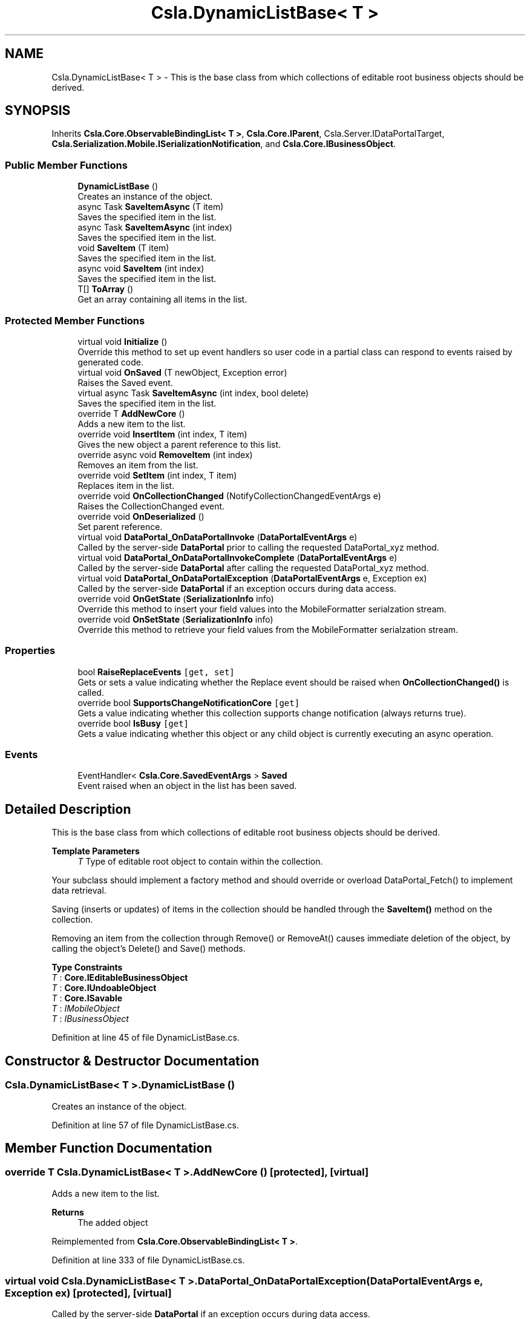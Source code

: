 .TH "Csla.DynamicListBase< T >" 3 "Thu Jul 22 2021" "Version 5.4.2" "CSLA.NET" \" -*- nroff -*-
.ad l
.nh
.SH NAME
Csla.DynamicListBase< T > \- This is the base class from which collections of editable root business objects should be derived\&.  

.SH SYNOPSIS
.br
.PP
.PP
Inherits \fBCsla\&.Core\&.ObservableBindingList< T >\fP, \fBCsla\&.Core\&.IParent\fP, Csla\&.Server\&.IDataPortalTarget, \fBCsla\&.Serialization\&.Mobile\&.ISerializationNotification\fP, and \fBCsla\&.Core\&.IBusinessObject\fP\&.
.SS "Public Member Functions"

.in +1c
.ti -1c
.RI "\fBDynamicListBase\fP ()"
.br
.RI "Creates an instance of the object\&. "
.ti -1c
.RI "async Task \fBSaveItemAsync\fP (T item)"
.br
.RI "Saves the specified item in the list\&. "
.ti -1c
.RI "async Task \fBSaveItemAsync\fP (int index)"
.br
.RI "Saves the specified item in the list\&. "
.ti -1c
.RI "void \fBSaveItem\fP (T item)"
.br
.RI "Saves the specified item in the list\&. "
.ti -1c
.RI "async void \fBSaveItem\fP (int index)"
.br
.RI "Saves the specified item in the list\&. "
.ti -1c
.RI "T[] \fBToArray\fP ()"
.br
.RI "Get an array containing all items in the list\&. "
.in -1c
.SS "Protected Member Functions"

.in +1c
.ti -1c
.RI "virtual void \fBInitialize\fP ()"
.br
.RI "Override this method to set up event handlers so user code in a partial class can respond to events raised by generated code\&. "
.ti -1c
.RI "virtual void \fBOnSaved\fP (T newObject, Exception error)"
.br
.RI "Raises the Saved event\&. "
.ti -1c
.RI "virtual async Task \fBSaveItemAsync\fP (int index, bool delete)"
.br
.RI "Saves the specified item in the list\&. "
.ti -1c
.RI "override T \fBAddNewCore\fP ()"
.br
.RI "Adds a new item to the list\&. "
.ti -1c
.RI "override void \fBInsertItem\fP (int index, T item)"
.br
.RI "Gives the new object a parent reference to this list\&. "
.ti -1c
.RI "override async void \fBRemoveItem\fP (int index)"
.br
.RI "Removes an item from the list\&. "
.ti -1c
.RI "override void \fBSetItem\fP (int index, T item)"
.br
.RI "Replaces item in the list\&. "
.ti -1c
.RI "override void \fBOnCollectionChanged\fP (NotifyCollectionChangedEventArgs e)"
.br
.RI "Raises the CollectionChanged event\&. "
.ti -1c
.RI "override void \fBOnDeserialized\fP ()"
.br
.RI "Set parent reference\&. "
.ti -1c
.RI "virtual void \fBDataPortal_OnDataPortalInvoke\fP (\fBDataPortalEventArgs\fP e)"
.br
.RI "Called by the server-side \fBDataPortal\fP prior to calling the requested DataPortal_xyz method\&. "
.ti -1c
.RI "virtual void \fBDataPortal_OnDataPortalInvokeComplete\fP (\fBDataPortalEventArgs\fP e)"
.br
.RI "Called by the server-side \fBDataPortal\fP after calling the requested DataPortal_xyz method\&. "
.ti -1c
.RI "virtual void \fBDataPortal_OnDataPortalException\fP (\fBDataPortalEventArgs\fP e, Exception ex)"
.br
.RI "Called by the server-side \fBDataPortal\fP if an exception occurs during data access\&. "
.ti -1c
.RI "override void \fBOnGetState\fP (\fBSerializationInfo\fP info)"
.br
.RI "Override this method to insert your field values into the MobileFormatter serialzation stream\&. "
.ti -1c
.RI "override void \fBOnSetState\fP (\fBSerializationInfo\fP info)"
.br
.RI "Override this method to retrieve your field values from the MobileFormatter serialzation stream\&. "
.in -1c
.SS "Properties"

.in +1c
.ti -1c
.RI "bool \fBRaiseReplaceEvents\fP\fC [get, set]\fP"
.br
.RI "Gets or sets a value indicating whether the Replace event should be raised when \fBOnCollectionChanged()\fP is called\&. "
.ti -1c
.RI "override bool \fBSupportsChangeNotificationCore\fP\fC [get]\fP"
.br
.RI "Gets a value indicating whether this collection supports change notification (always returns true)\&. "
.ti -1c
.RI "override bool \fBIsBusy\fP\fC [get]\fP"
.br
.RI "Gets a value indicating whether this object or any child object is currently executing an async operation\&. "
.in -1c
.SS "Events"

.in +1c
.ti -1c
.RI "EventHandler< \fBCsla\&.Core\&.SavedEventArgs\fP > \fBSaved\fP"
.br
.RI "Event raised when an object in the list has been saved\&. "
.in -1c
.SH "Detailed Description"
.PP 
This is the base class from which collections of editable root business objects should be derived\&. 


.PP
\fBTemplate Parameters\fP
.RS 4
\fIT\fP Type of editable root object to contain within the collection\&. 
.RE
.PP
.PP
Your subclass should implement a factory method and should override or overload DataPortal_Fetch() to implement data retrieval\&. 
.PP
Saving (inserts or updates) of items in the collection should be handled through the \fBSaveItem()\fP method on the collection\&. 
.PP
Removing an item from the collection through Remove() or RemoveAt() causes immediate deletion of the object, by calling the object's Delete() and Save() methods\&. 
.PP
\fBType Constraints\fP
.TP
\fIT\fP : \fI\fBCore\&.IEditableBusinessObject\fP\fP
.TP
\fIT\fP : \fI\fBCore\&.IUndoableObject\fP\fP
.TP
\fIT\fP : \fI\fBCore\&.ISavable\fP\fP
.TP
\fIT\fP : \fIIMobileObject\fP
.TP
\fIT\fP : \fIIBusinessObject\fP
.PP
Definition at line 45 of file DynamicListBase\&.cs\&.
.SH "Constructor & Destructor Documentation"
.PP 
.SS "\fBCsla\&.DynamicListBase\fP< T >\&.\fBDynamicListBase\fP ()"

.PP
Creates an instance of the object\&. 
.PP
Definition at line 57 of file DynamicListBase\&.cs\&.
.SH "Member Function Documentation"
.PP 
.SS "override T \fBCsla\&.DynamicListBase\fP< T >\&.AddNewCore ()\fC [protected]\fP, \fC [virtual]\fP"

.PP
Adds a new item to the list\&. 
.PP
\fBReturns\fP
.RS 4
The added object
.RE
.PP

.PP
Reimplemented from \fBCsla\&.Core\&.ObservableBindingList< T >\fP\&.
.PP
Definition at line 333 of file DynamicListBase\&.cs\&.
.SS "virtual void \fBCsla\&.DynamicListBase\fP< T >\&.DataPortal_OnDataPortalException (\fBDataPortalEventArgs\fP e, Exception ex)\fC [protected]\fP, \fC [virtual]\fP"

.PP
Called by the server-side \fBDataPortal\fP if an exception occurs during data access\&. 
.PP
\fBParameters\fP
.RS 4
\fIe\fP The DataPortalContext object passed to the \fBDataPortal\fP\&.
.br
\fIex\fP The Exception thrown during data access\&.
.RE
.PP

.PP
Definition at line 541 of file DynamicListBase\&.cs\&.
.SS "virtual void \fBCsla\&.DynamicListBase\fP< T >\&.DataPortal_OnDataPortalInvoke (\fBDataPortalEventArgs\fP e)\fC [protected]\fP, \fC [virtual]\fP"

.PP
Called by the server-side \fBDataPortal\fP prior to calling the requested DataPortal_xyz method\&. 
.PP
\fBParameters\fP
.RS 4
\fIe\fP The DataPortalContext object passed to the \fBDataPortal\fP\&.
.RE
.PP

.PP
Definition at line 518 of file DynamicListBase\&.cs\&.
.SS "virtual void \fBCsla\&.DynamicListBase\fP< T >\&.DataPortal_OnDataPortalInvokeComplete (\fBDataPortalEventArgs\fP e)\fC [protected]\fP, \fC [virtual]\fP"

.PP
Called by the server-side \fBDataPortal\fP after calling the requested DataPortal_xyz method\&. 
.PP
\fBParameters\fP
.RS 4
\fIe\fP The DataPortalContext object passed to the \fBDataPortal\fP\&.
.RE
.PP

.PP
Definition at line 529 of file DynamicListBase\&.cs\&.
.SS "virtual void \fBCsla\&.DynamicListBase\fP< T >\&.Initialize ()\fC [protected]\fP, \fC [virtual]\fP"

.PP
Override this method to set up event handlers so user code in a partial class can respond to events raised by generated code\&. 
.PP
Definition at line 71 of file DynamicListBase\&.cs\&.
.SS "override void \fBCsla\&.DynamicListBase\fP< T >\&.InsertItem (int index, T item)\fC [protected]\fP"

.PP
Gives the new object a parent reference to this list\&. 
.PP
\fBParameters\fP
.RS 4
\fIindex\fP Index at which to insert the item\&.
.br
\fIitem\fP Item to insert\&.
.RE
.PP

.PP
Definition at line 347 of file DynamicListBase\&.cs\&.
.SS "override void \fBCsla\&.DynamicListBase\fP< T >\&.OnCollectionChanged (NotifyCollectionChangedEventArgs e)\fC [protected]\fP"

.PP
Raises the CollectionChanged event\&. 
.PP
\fBParameters\fP
.RS 4
\fIe\fP Event args object
.RE
.PP

.PP
Definition at line 419 of file DynamicListBase\&.cs\&.
.SS "override void \fBCsla\&.DynamicListBase\fP< T >\&.OnDeserialized ()\fC [protected]\fP, \fC [virtual]\fP"

.PP
Set parent reference\&. 
.PP
Reimplemented from \fBCsla\&.Core\&.ObservableBindingList< T >\fP\&.
.PP
Definition at line 488 of file DynamicListBase\&.cs\&.
.SS "override void \fBCsla\&.DynamicListBase\fP< T >\&.OnGetState (\fBSerializationInfo\fP info)\fC [protected]\fP, \fC [virtual]\fP"

.PP
Override this method to insert your field values into the MobileFormatter serialzation stream\&. 
.PP
\fBParameters\fP
.RS 4
\fIinfo\fP Object containing the data to serialize\&. 
.RE
.PP

.PP
Reimplemented from \fBCsla\&.Core\&.ObservableBindingList< T >\fP\&.
.PP
Definition at line 612 of file DynamicListBase\&.cs\&.
.SS "virtual void \fBCsla\&.DynamicListBase\fP< T >\&.OnSaved (T newObject, Exception error)\fC [protected]\fP, \fC [virtual]\fP"

.PP
Raises the Saved event\&. 
.PP
\fBParameters\fP
.RS 4
\fInewObject\fP Object returned as a result of the save operation\&.
.br
\fIerror\fP Exception returned as a result of the save operation\&.
.RE
.PP

.PP
Definition at line 126 of file DynamicListBase\&.cs\&.
.SS "override void \fBCsla\&.DynamicListBase\fP< T >\&.OnSetState (\fBSerializationInfo\fP info)\fC [protected]\fP, \fC [virtual]\fP"

.PP
Override this method to retrieve your field values from the MobileFormatter serialzation stream\&. 
.PP
\fBParameters\fP
.RS 4
\fIinfo\fP Object containing the data to serialize\&. 
.RE
.PP

.PP
Reimplemented from \fBCsla\&.Core\&.ObservableBindingList< T >\fP\&.
.PP
Definition at line 625 of file DynamicListBase\&.cs\&.
.SS "override async void \fBCsla\&.DynamicListBase\fP< T >\&.RemoveItem (int index)\fC [protected]\fP"

.PP
Removes an item from the list\&. 
.PP
\fBParameters\fP
.RS 4
\fIindex\fP Index of the item to be removed\&.
.RE
.PP

.PP
Definition at line 358 of file DynamicListBase\&.cs\&.
.SS "async void \fBCsla\&.DynamicListBase\fP< T >\&.SaveItem (int index)"

.PP
Saves the specified item in the list\&. 
.PP
\fBParameters\fP
.RS 4
\fIindex\fP Index of the item to be saved\&. 
.RE
.PP
.PP
This method properly saves the child item, by making sure the item in the collection is properly replaced by the result of the Save() method call\&. 
.PP
Definition at line 260 of file DynamicListBase\&.cs\&.
.SS "void \fBCsla\&.DynamicListBase\fP< T >\&.SaveItem (T item)"

.PP
Saves the specified item in the list\&. 
.PP
\fBParameters\fP
.RS 4
\fIitem\fP Reference to the item to be saved\&. 
.RE
.PP
.PP
This method properly saves the child item, by making sure the item in the collection is properly replaced by the result of the Save() method call\&. 
.PP
Definition at line 243 of file DynamicListBase\&.cs\&.
.SS "async Task \fBCsla\&.DynamicListBase\fP< T >\&.SaveItemAsync (int index)"

.PP
Saves the specified item in the list\&. 
.PP
\fBParameters\fP
.RS 4
\fIindex\fP Index of item to be saved\&.
.RE
.PP

.PP
Definition at line 145 of file DynamicListBase\&.cs\&.
.SS "virtual async Task \fBCsla\&.DynamicListBase\fP< T >\&.SaveItemAsync (int index, bool delete)\fC [protected]\fP, \fC [virtual]\fP"

.PP
Saves the specified item in the list\&. 
.PP
\fBParameters\fP
.RS 4
\fIindex\fP Index of item to be saved\&.
.br
\fIdelete\fP true if the item should be deleted\&.
.RE
.PP

.PP
Definition at line 155 of file DynamicListBase\&.cs\&.
.SS "async Task \fBCsla\&.DynamicListBase\fP< T >\&.SaveItemAsync (T item)"

.PP
Saves the specified item in the list\&. 
.PP
\fBParameters\fP
.RS 4
\fIitem\fP Item to be saved\&.
.RE
.PP

.PP
Definition at line 136 of file DynamicListBase\&.cs\&.
.SS "override void \fBCsla\&.DynamicListBase\fP< T >\&.SetItem (int index, T item)\fC [protected]\fP"

.PP
Replaces item in the list\&. 
.PP
\fBParameters\fP
.RS 4
\fIindex\fP Index of the item that was replaced\&.
.br
\fIitem\fP New item\&.
.RE
.PP

.PP
Definition at line 392 of file DynamicListBase\&.cs\&.
.SS "T [] \fBCsla\&.DynamicListBase\fP< T >\&.ToArray ()"

.PP
Get an array containing all items in the list\&. 
.PP
Definition at line 553 of file DynamicListBase\&.cs\&.
.SH "Property Documentation"
.PP 
.SS "override bool \fBCsla\&.DynamicListBase\fP< T >\&.IsBusy\fC [get]\fP"

.PP
Gets a value indicating whether this object or any child object is currently executing an async operation\&. 
.PP
Definition at line 466 of file DynamicListBase\&.cs\&.
.SS "bool \fBCsla\&.DynamicListBase\fP< T >\&.RaiseReplaceEvents\fC [get]\fP, \fC [set]\fP, \fC [protected]\fP"

.PP
Gets or sets a value indicating whether the Replace event should be raised when \fBOnCollectionChanged()\fP is called\&. There's a bug in DataGridDataConnection that throws an exception on the replace action\&. By default we disable raising the replace event to avoid that bug, but some other datagrid controls require the event\&. 
.PP
Definition at line 413 of file DynamicListBase\&.cs\&.
.SS "override bool \fBCsla\&.DynamicListBase\fP< T >\&.SupportsChangeNotificationCore\fC [get]\fP, \fC [protected]\fP"

.PP
Gets a value indicating whether this collection supports change notification (always returns true)\&. 
.PP
Definition at line 431 of file DynamicListBase\&.cs\&.
.SH "Event Documentation"
.PP 
.SS "EventHandler<\fBCsla\&.Core\&.SavedEventArgs\fP> \fBCsla\&.DynamicListBase\fP< T >\&.Saved"

.PP
Event raised when an object in the list has been saved\&. 
.PP
Definition at line 116 of file DynamicListBase\&.cs\&.

.SH "Author"
.PP 
Generated automatically by Doxygen for CSLA\&.NET from the source code\&.
